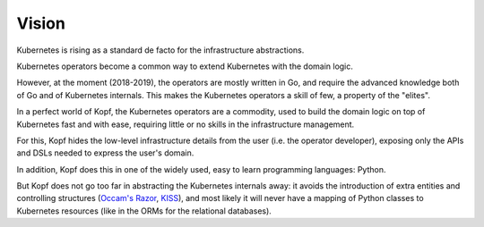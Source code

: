 ======
Vision
======

Kubernetes is rising as a standard de facto for the infrastructure abstractions.

Kubernetes operators become a common way to extend Kubernetes
with the domain logic.

However, at the moment (2018-2019), the operators are mostly written in Go,
and require the advanced knowledge both of Go and of Kubernetes internals.
This makes the Kubernetes operators a skill of few, a property of the "elites".

In a perfect world of Kopf, the Kubernetes operators are a commodity,
used to build the domain logic on top of Kubernetes fast and with ease,
requiring little or no skills in the infrastructure management.

For this, Kopf hides the low-level infrastructure details from the user
(i.e. the operator developer),
exposing only the APIs and DSLs needed to express the user's domain.

In addition, Kopf does this in one of the widely used, easy to learn
programming languages: Python.

But Kopf does not go too far in abstracting the Kubernetes internals away:
it avoids the introduction of extra entities and controlling structures
(`Occam's Razor`_, `KISS`_), and most likely it will never have
a mapping of Python classes to Kubernetes resources
(like in the ORMs for the relational databases).

.. _Occam's Razor: https://en.wikipedia.org/wiki/Occam%27s_razor
.. _KISS: https://en.wikipedia.org/wiki/KISS_principle
